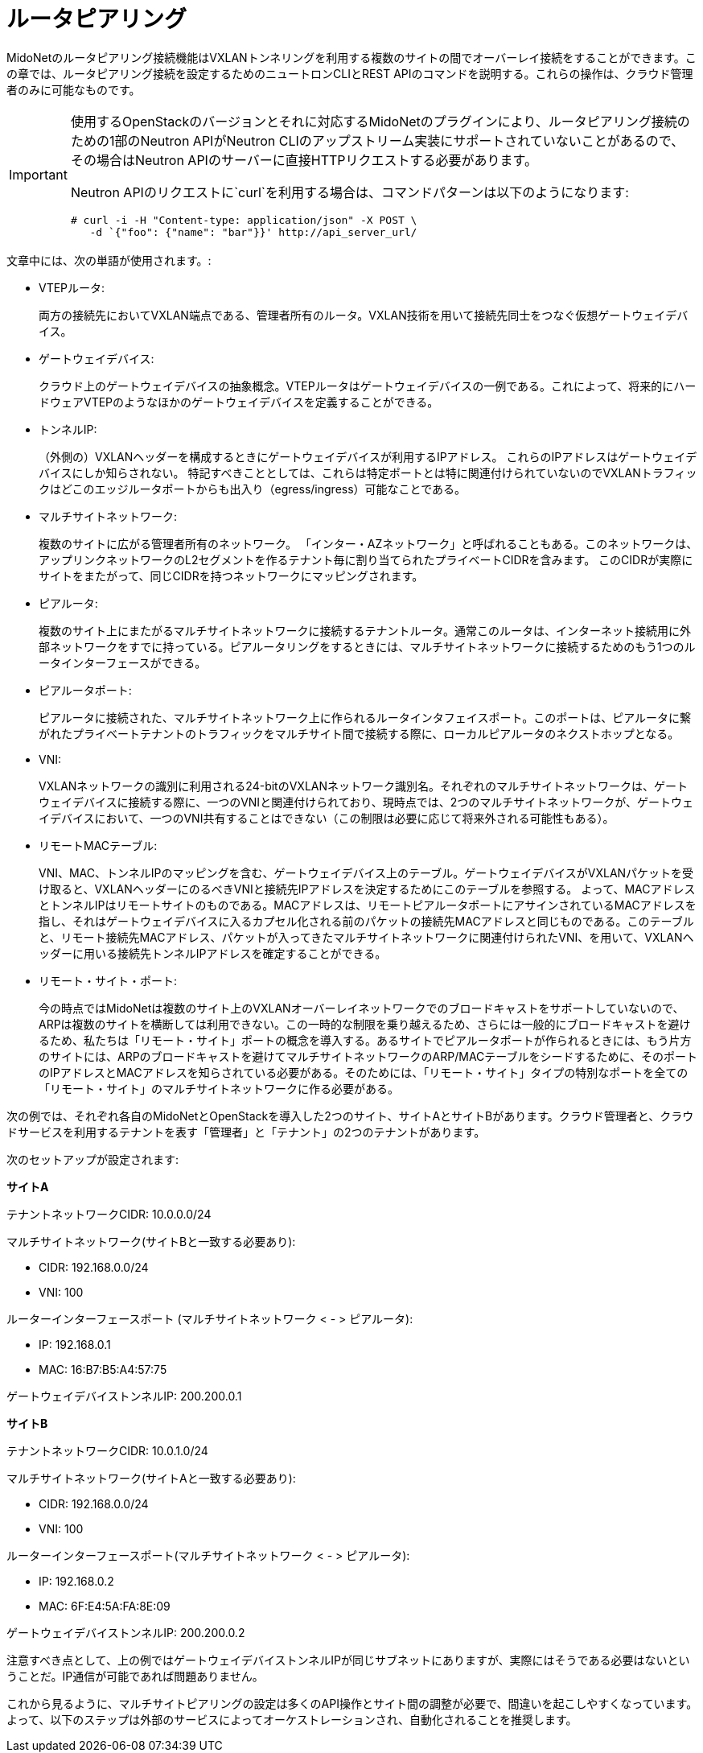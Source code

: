 [[router_peering]]
= ルータピアリング

MidoNetのルータピアリング接続機能はVXLANトンネリングを利用する複数のサイトの間でオーバーレイ接続をすることができます。この章では、ルータピアリング接続を設定するためのニュートロンCLIとREST APIのコマンドを説明する。これらの操作は、クラウド管理者のみに可能なものです。


[IMPORTANT]
====
使用するOpenStackのバージョンとそれに対応するMidoNetのプラグインにより、ルータピアリング接続のための1部のNeutron APIがNeutron CLIのアップストリーム実装にサポートされていないことがあるので、その場合はNeutron APIのサーバーに直接HTTPリクエストする必要があります。

Neutron APIのリクエストに`curl`を利用する場合は、コマンドパターンは以下のようになります:


[source]
----
# curl -i -H "Content-type: application/json" -X POST \
   -d `{"foo": {"name": "bar"}}' http://api_server_url/
----
====

文章中には、次の単語が使用されます。:

* VTEPルータ:
+
両方の接続先においてVXLAN端点である、管理者所有のルータ。VXLAN技術を用いて接続先同士をつなぐ仮想ゲートウェイデバイス。

* ゲートウェイデバイス:
+
クラウド上のゲートウェイデバイスの抽象概念。VTEPルータはゲートウェイデバイスの一例である。これによって、将来的にハードウェアVTEPのようなほかのゲートウェイデバイスを定義することができる。 

* トンネルIP:
+
（外側の）VXLANヘッダーを構成するときにゲートウェイデバイスが利用するIPアドレス。 これらのIPアドレスはゲートウェイデバイスにしか知らされない。 特記すべきこととしては、これらは特定ポートとは特に関連付けられていないのでVXLANトラフィックはどこのエッジルータポートからも出入り（egress/ingress）可能なことである。

* マルチサイトネットワーク:
+
複数のサイトに広がる管理者所有のネットワーク。 「インター・AZネットワーク」と呼ばれることもある。このネットワークは、アップリンクネットワークのL2セグメントを作るテナント毎に割り当てられたプライベートCIDRを含みます。
このCIDRが実際にサイトをまたがって、同じCIDRを持つネットワークにマッピングされます。


* ピアルータ:
+
複数のサイト上にまたがるマルチサイトネットワークに接続するテナントルータ。通常このルータは、インターネット接続用に外部ネットワークをすでに持っている。ピアルータリングをするときには、マルチサイトネットワークに接続するためのもう1つのルータインターフェースができる。

*  ピアルータポート:
+
ピアルータに接続された、マルチサイトネットワーク上に作られるルータインタフェイスポート。このポートは、ピアルータに繋がれたプライベートテナントのトラフィックをマルチサイト間で接続する際に、ローカルピアルータのネクストホップとなる。

* VNI:
+
VXLANネットワークの識別に利用される24-bitのVXLANネットワーク識別名。それぞれのマルチサイトネットワークは、ゲートウェイデバイスに接続する際に、一つのVNIと関連付けられており、現時点では、2つのマルチサイトネットワークが、ゲートウェイデバイスにおいて、一つのVNI共有することはできない（この制限は必要に応じて将来外される可能性もある）。

* リモートMACテーブル:
+
VNI、MAC、トンネルIPのマッピングを含む、ゲートウェイデバイス上のテーブル。ゲートウェイデバイスがVXLANパケットを受け取ると、VXLANヘッダーにのるべきVNIと接続先IPアドレスを決定するためにこのテーブルを参照する。
よって、MACアドレスとトンネルIPはリモートサイトのものである。MACアドレスは、リモートピアルータポートにアサインされているMACアドレスを指し、それはゲートウェイデバイスに入るカプセル化される前のパケットの接続先MACアドレスと同じものである。このテーブルと、リモート接続先MACアドレス、パケットが入ってきたマルチサイトネットワークに関連付けられたVNI、を用いて、VXLANヘッダーに用いる接続先トンネルIPアドレスを確定することができる。

* リモート・サイト・ポート:
+
今の時点ではMidoNetは複数のサイト上のVXLANオーバーレイネットワークでのブロードキャストをサポートしていないので、ARPは複数のサイトを横断しては利用できない。この一時的な制限を乗り越えるため、さらには一般的にブロードキャストを避けるため、私たちは「リモート・サイト」ポートの概念を導入する。あるサイトでピアルータポートが作られるときには、もう片方のサイトには、ARPのブロードキャストを避けてマルチサイトネットワークのARP/MACテーブルをシードするために、そのポートのIPアドレスとMACアドレスを知らされている必要がある。そのためには、「リモート・サイト」タイプの特別なポートを全ての「リモート・サイト」のマルチサイトネットワークに作る必要がある。


次の例では、それぞれ各自のMidoNetとOpenStackを導入した2つのサイト、サイトAとサイトBがあります。クラウド管理者と、クラウドサービスを利用するテナントを表す「管理者」と「テナント」の2つのテナントがあります。

次のセットアップが設定されます:

*サイトA*

テナントネットワークCIDR: 10.0.0.0/24

マルチサイトネットワーク(サイトBと一致する必要あり):

* CIDR: 192.168.0.0/24
* VNI: 100

ルーターインターフェースポート (マルチサイトネットワーク < - > ピアルータ):

* IP: 192.168.0.1
* MAC: 16:B7:B5:A4:57:75

ゲートウェイデバイストンネルIP: 200.200.0.1

*サイトB*

テナントネットワークCIDR: 10.0.1.0/24

マルチサイトネットワーク(サイトAと一致する必要あり):

* CIDR: 192.168.0.0/24
* VNI: 100

ルーターインターフェースポート(マルチサイトネットワーク < - > ピアルータ):

* IP: 192.168.0.2
* MAC: 6F:E4:5A:FA:8E:09

ゲートウェイデバイストンネルIP: 200.200.0.2

注意すべき点として、上の例ではゲートウェイデバイストンネルIPが同じサブネットにありますが、実際にはそうである必要はないということだ。IP通信が可能であれば問題ありません。

これから見るように、マルチサイトピアリングの設定は多くのAPI操作とサイト間の調整が必要で、間違いを起こしやすくなっています。よって、以下のステップは外部のサービスによってオーケストレーションされ、自動化されることを推奨します。
